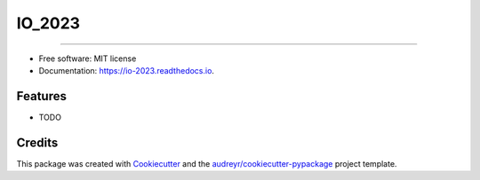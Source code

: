=======
IO_2023
=======


.. image:: https://img.shields.io/pypi/v/io_2023.svg
        :target: https://pypi.python.org/pypi/io_2023

.. image:: https://img.shields.io/travis/SaLukasik/io_2023.svg
        :target: https://travis-ci.com/SaLukasik/io_2023

.. image:: https://readthedocs.org/projects/io-2023/badge/?version=latest
        :target: https://io-2023.readthedocs.io/en/latest/?version=latest
        :alt: Documentation Status
        
.. image:: https://github.com/SaLukasik/IO_2023/actions/workflows/python-package.yml/badge.svg



----


* Free software: MIT license
* Documentation: https://io-2023.readthedocs.io.


Features
--------

* TODO

Credits
-------

This package was created with Cookiecutter_ and the `audreyr/cookiecutter-pypackage`_ project template.

.. _Cookiecutter: https://github.com/audreyr/cookiecutter
.. _`audreyr/cookiecutter-pypackage`: https://github.com/audreyr/cookiecutter-pypackage
